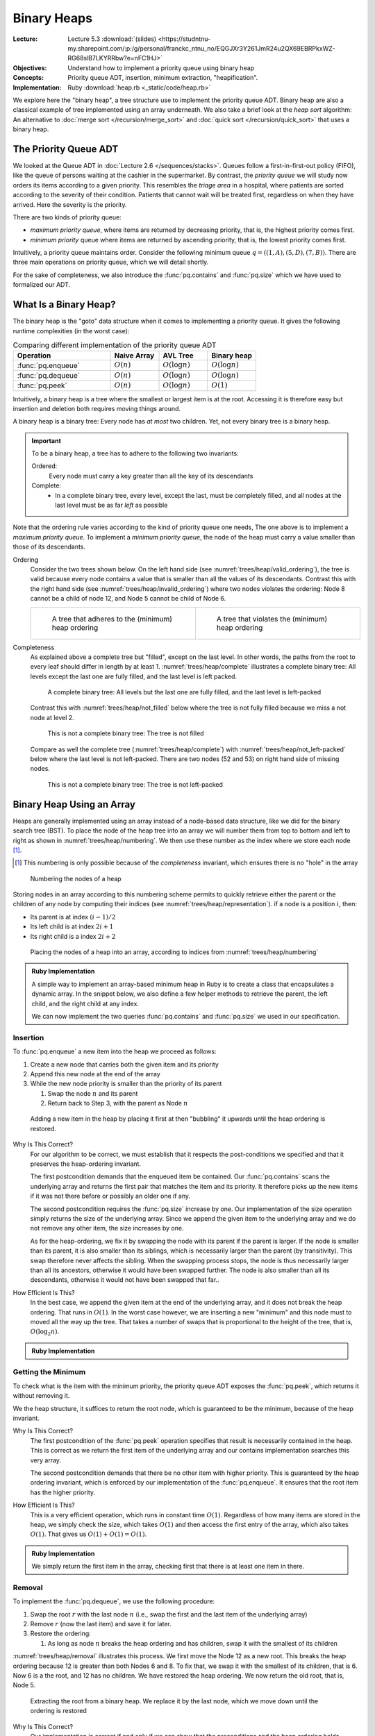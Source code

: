 ============
Binary Heaps
============

:Lecture: Lecture 5.3 :download:`(slides)
          <https://studntnu-my.sharepoint.com/:p:/g/personal/franckc_ntnu_no/EQGJXr3Y261JmR24u2QX69EBRPkxWZ-RG68slB7LKYRRbw?e=nFC1HJ>`
:Objectives: Understand how to implement a priority queue using binary heap
:Concepts: Priority queue ADT, insertion, minimum extraction,
           "heapification".
:Implementation: Ruby :download:`heap.rb <_static/code/heap.rb>`

We explore here the "binary heap", a tree structure use to implement
the priority queue ADT. Binary heap are also a classical example of
tree implemented using an array underneath. We also take a brief look
at the *heap sort* algorithm: An alternative to :doc:`merge sort
</recursion/merge_sort>` and :doc:`quick sort </recursion/quick_sort>`
that uses a binary heap.

The Priority Queue ADT
======================

We looked at the Queue ADT in :doc:`Lecture 2.6
</sequences/stacks>`. Queues follow a first-in-first-out policy
(FIFO), like the queue of persons waiting at the cashier in the
supermarket. By contrast, the *priority queue* we will study now
orders its items according to a given priority. This resembles the
*triage area* in a hospital, where patients are sorted according to the
severity of their condition. Patients that cannot wait will be treated
first, regardless on when they have arrived. Here the severity is the
priority.

There are two kinds of priority queue:

- *maximum priority queue*, where items are returned by decreasing
  priority, that is, the highest priority comes first.

- *minimum priority* queue where items are returned by ascending
  priority, that is, the lowest priority comes first.

Intuitively, a priority queue maintains order. Consider the following
minimum queue :math:`q = ((1,A), (5,D), (7, B))`. There are three main
operations on priority queue, which we will detail shortly.


.. module:: pq

.. function:: create() -> PQueue 

   Create an empty priority queue, denoted as :math:`q`. 

   Preconditions:
      None

   Postconditions:
    - The resulting queue :math:`q` is empty, that is

      .. math::
         q = create() \implies size(q) = 0 \, \land \, \nexists (i, p), \, contains(q, i, p)
    
    
.. function:: enqueue(q: PQueue, i: Item, p: Priority) -> PQueue

   Add the given item :math:`i` to the queue :math:`q` with the given
   priority :math:`p`. For instance, if :math:`q = ((1,A), (5,C), (7,
   B))`, adding the Item :math:`D` with priority 2, would yield
   :math:`q'=((1,A), (2,D), (5,C), (7, B))`.

   Preconditions:
     - The given item :math:`i` is not already associated with the
       given priority :math:`p`

       .. math::
          \neg \, contains(q, p, i)

   Postconditions:
     - The queue :math:`q` now contains the given item :math:`i` with the given
       priority :math:`p`, that is

       .. math::
          enqueue(q, i, p) = q' \implies contains(q', i, p)

     - The size of the priority queue has increased by one.

       .. math::

          size(q) = n \land enqueue(q, i, p) = q_2 \implies size(q_2) = n+1

.. function:: peek(q: PQueue) -> Item, Priority

   Returns, but does not remove, the item with the minimum/maximum
   priority. For instance, peeking the first item of the queue
   :math:`q=((1,A),(5,C),(7,B))` would yield :math:`(1,A)` but the
   queue :math:`q` would remain unchanged.

   Preconditions:
    - The given queue :math:`q` is not empty, that is

      .. math::
         size(q) > 0

   Postconditions:
    - The resulting item is necessarily in the given :math:`q`

      .. math::
         peek(q) = (i, p) \implies contains(q, i, p)
   
    - There is no other item in the queue :math:`q` with a strictly
      higher priority, that is:

      .. math::
         peek(q) = (i,p) \implies \nexists \,(i_2, p_2),\; contains(q, i_2, p_2) \,\land\, p_2 > p

         
.. function:: dequeue(q: PQueue) -> PQueue, Item, Priority

   Returns *and removes* the item :math:`i` with the minimum/maximum
   priority. For instance, peeking the first item of the queue
   :math:`q=((1,A),(5,C),(7,B))` would yield :math:`(1,A)` but the
   queue would then be :math:`q = ((5,C), (7,B))`.

   Preconditions:
    - The given queue :math:`q` cannot be empty, that is:

      .. math::
         size(q) > 0

   Postconditions:
    - The resulting item was necessarily in the queue before

      .. math::
         dequeue(q) = (q',i,p) \implies contains(q, i, p)

   
    - The resulting item is no longer in the queue

      .. math::
         dequeue(q) = (q',i,p) \implies \neg \, contains(q', i, p)
         
   
    - The size of queue decreases by one, that is:

      .. math::

         size(q) = n \, \land \, dequeue(q) = (q', i, p) \implies size(q') = n-1
      
    - There is no other item in the queue :math:`q` with a strictly
      higher priority, that is:

      .. math::
         dequeue(q) = (q',i,p) \implies \nexists \,(i', p'),\; contains(q, i', p') \,\land\, p' > p


For the sake of completeness, we also introduce the
:func:`pq.contains` and :func:`pq.size` which we have used to
formalized our ADT.


.. function:: size(q: PQueue) -> Natural

   Returns the number of items currently in the given priority queue
   :math:`q`.

   Preconditions:
     None

   Postconditions:
     None


.. function:: contains(q: Queue, i: Item, p: Priorty) -> Boolean

   Returns true if an only if the given queue :math:`q` contains the
   item :math:`i` with the priority :math:`p`.

   Preconditions:
     None

   Postconditions:
     None
     
What Is a Binary Heap?
======================

The binary heap is the "goto" data structure when it comes to
implementing a priority queue. It gives the following runtime
complexities (in the worst case):


.. list-table:: Comparing different implementation of the priority queue ADT 
   :widths: 50 25 25 25
   :header-rows: 1

   * - Operation
     - Naive Array
     - AVL Tree
     - Binary heap
   * - :func:`pq.enqueue`
     - :math:`O(n)`
     - :math:`O(\log n)`
     - :math:`O(\log n)`
   * - :func:`pq.dequeue`
     - :math:`O(n)`
     - :math:`O(\log n)`
     - :math:`O(\log n)`
   * - :func:`pq.peek`
     - :math:`O(n)`
     - :math:`O(\log n)`
     - :math:`O(1)`


Intuitively, a binary heap is a tree where the smallest or largest
item is at the root. Accessing it is therefore easy but insertion and
deletion both requires moving things around.

       
A binary heap is a binary tree: Every node has *at most* two
children. Yet, not every binary tree is a binary heap. 


.. important::

   To be a binary heap, a tree has to adhere to the following two
   invariants:

   Ordered:
     Every node must carry a key greater than all the key of its
     descendants

   Complete:
      - In a complete binary tree, every level, except the last, must
        be completely filled, and all nodes at the last level must be
        as far *left* as possible
     
Note that the ordering rule varies according to the kind of priority
queue one needs, The one above is to implement a *maximum priority
queue*. To implement a *minimum priority queue*, the node of the heap
must carry a value smaller than those of its descendants.


Ordering
  Consider the two trees shown below. On the left hand side (see
  :numref:`trees/heap/valid_ordering`), the tree is valid because
  every node contains a value that is smaller than all the values of
  its descendants. Contrast this with the right hand side (see
  :numref:`trees/heap/invalid_ordering`) where two nodes violates the
  ordering: Node 8 cannot be a child of node 12, and Node 5 cannot be
  child of Node 6.

  .. list-table:: 
     :widths: 50, 50

     * -
         .. figure:: _static/valid_heap_ordering.svg
            :name: trees/heap/valid_ordering

            A tree that adheres to the (minimum) heap ordering

       -
         .. figure:: _static/invalid_heap_ordering.svg
            :name: trees/heap/invalid_ordering

            A tree that violates the (minimum) heap ordering

Completeness
  As explained above a complete tree but "filled", except
  on the last level. In other words, the paths from the root to every
  leaf should differ in length by at
  least 1. :numref:`trees/heap/complete` illustrates a complete binary
  tree: All levels except the last one are fully filled, and the last
  level is left packed.

  .. figure:: _static/images/complete_tree.svg
     :name: trees/heap/complete

     A complete binary tree: All levels but the last one are fully
     filled, and the last level is left-packed

  Contrast this with :numref:`trees/heap/not_filled` below where the tree is not fully filled
  because we miss a not node at level 2.

  .. figure:: _static/images/not_filled.svg
     :name: trees/heap/not_filled

     This is not a complete binary tree: The tree is not filled

  Compare as well the complete tree (:numref:`trees/heap/complete`)
  with :numref:`trees/heap/not_left-packed` below where the last level
  is not left-packed. There are two nodes (52 and 53) on right hand
  side of missing nodes.
     
  .. figure:: _static/images/not_left_packed.svg
     :name: trees/heap/not_left-packed

     This is not a complete binary tree: The tree is not left-packed
     
              
Binary Heap Using an Array
==========================

Heaps are generally implemented using an array instead of a node-based
data structure, like we did for the binary search tree (BST). To place
the node of the heap tree into an array we will number them from top
to bottom and left to right as shown in
:numref:`trees/heap/numbering`. We then use these number as the index
where we store each node [#numbering]_.

.. [#numbering] This numbering is only possible because of the
                *completeness* invariant, which ensures there is no
                "hole" in the array


.. figure:: _static/images/numbering.svg
   :name: trees/heap/numbering

   Numbering the nodes of a heap

   
Storing nodes in an array according to this numbering scheme permits
to quickly retrieve either the parent or the children of any node by
computing their indices (see :numref:`trees/heap/representation`). if
a node is a position :math:`i`, then:

- Its parent is at index :math:`(i-1) / 2`
- Its left child is at index :math:`2i + 1`
- Its right child is a index :math:`2i + 2`

.. figure:: _static/images/array_representation.svg
   :name: trees/heap/representation

   Placing the nodes of a heap into an array, according to indices
   from :numref:`trees/heap/numbering`



.. admonition:: Ruby Implementation
   :class: dropdown, hint

   A simple way to implement an array-based minimum heap in Ruby is to
   create a class that encapsulates a dynamic array. In the snippet
   below, we also define a few helper methods to retrieve the parent,
   the left child, and the right child at any index.

   We can now implement the two queries :func:`pq.contains` and
   :func:`pq.size` we used in our specification.
        
   .. code-block:: ruby
      :linenos:

      class MinimumHeap

        # Create a new heap with the given entries as underlying entries
        def initialize(initial_entries=[])
          @nodes = initial_entries.map{|item, priority| Node.new(item, priority) }
        end

          # Return the number of items in the heap
        def size()
          return @nodes.count
        end

        # Return true if the heap contains the given item associated with
        # the given priority
        def contains(item, priority)
          return @nodes.any? { |e| e.item == item and e.priority == priority}
        end

        # Other methods will come here ...
        
      end

Insertion
---------

To :func:`pq.enqueue` a new item into the heap we proceed as follows:

#. Create a new node that carries both the given item and its priority

#. Append this new node at the end of the array

#. While the new node priority is smaller than the priority of its
   parent

   #. Swap the node :math:`n` and its parent

   #. Return back to Step 3, with the parent as Node :math:`n`


.. figure:: _static/images/insertion.svg
   :name: trees/heap/insertion

   Adding a new item in the heap by placing it first at then
   "bubbling" it upwards until the heap ordering is restored.

Why Is This Correct? 
   For our algorithm to be correct, we must establish that
   it respects the post-conditions we specified and that it
   preserves the heap-ordering invariant.

   The first postcondition demands that the enqueued item be
   contained. Our :func:`pq.contains` scans the underlying array
   and returns the first pair that matches the item and its
   priority. It therefore picks up the new items if it was not
   there before or possibly an older one if any.

   The second postcondition requires the :func:`pq.size` increase
   by one. Our implementation of the size operation simply returns
   the size of the underlying array. Since we append the given item
   to the underlying array and we do not remove any other item, the
   size increases by one.

   As for the heap-ordering, we fix it by swapping the node with its
   parent if the parent is larger. If the node is smaller than its
   parent, it is also smaller than its siblings, which is necessarily
   larger than the parent (by transitivity). This swap therefore never
   affects the sibling. When the swapping process stops, the node is
   thus necessarily larger than all its ancestors, otherwise it would
   have been swapped further. The node is also smaller than all its
   descendants, otherwise it would not have been swapped that far..

How Efficient Is This?
   In the best case, we append the given item at the end of the
   underlying array, and it does not break the heap ordering. That
   runs in :math:`O(1)`. In the worst case however, we are inserting a
   new "minimum" and this node must to moved all the way up the
   tree. That takes a number of swaps that is proportional to the
   height of the tree, that is, :math:`O(\log_2 n)`.

.. admonition:: Ruby Implementation
   :class: hint, dropdown

   .. code-block:: ruby
      :linenos:
      :emphasize-lines: 6,7

      # Append a new node to the array and move it up until the heap
      # ordering is restored.
      def enqueue(item, priority)
        @nodes.push(Node.new(item, priority))
        node = last_node
        until is_root(node) or is_valid_child(node)
          node = move_up(node)
        end
      end

      # Returns the last node
      private def last_node
        return size - 1
      end

      # Returns true if the given node has no parent, i.e., is the root
      # of the heap
      private def is_root(node)
        return parent_of(node) == nil
      end
      
      # Return true if the node at the given index and its parent adhere
      # to the heap ordering
      private def is_valid_child(node)
        parent = parent_of(node)
        return @nodes[node].priority >= @nodes[parent].priority
      end

      # Swap a the given node with its parent and return its new index
      private def move_up(node)
        parent = parent_of(node)
        swap(node, parent)
        return parent
      end
         
      

Getting the Minimum
-------------------

To check what is the item with the minimum priority, the priority
queue ADT exposes the :func:`pq.peek`, which returns it without
removing it.

We the heap structure, it suffices to return the root node, which is
guaranteed to be the minimum, because of the heap invariant.

Why Is This Correct?
  The first postcondition of the :func:`pq.peek` operation specifies
  that result is necessarily contained in the heap. This is correct as
  we return the first item of the underlying array and our contains
  implementation searches this very array.

  The second postcondition demands that there be no other item with
  higher priority. This is guaranteed by the heap ordering invariant,
  which is enforced by our implementation of the
  :func:`pq.enqueue`. It ensures that the root item has the higher
  priority.
  
How Efficient Is This?
  This is a very efficient operation, which runs in constant time
  :math:`O(1)`. Regardless of how many items are stored in the heap,
  we simply check the size, which takes :math:`O(1)` and then access
  the first entry of the array, which also takes :math:`O(1)`. That
  gives us :math:`O(1) + O(1) = O(1)`.


.. admonition:: Ruby Implementation
   :class: hint, dropdown

   We simply return the first item in the array, checking first that
   there is at least one item in there.

   .. code-block:: ruby
      :linenos:

      def peek()
        abort_if_empty
        return @nodes[0]
      end

      private def abort_if_empty
        if is_empty
          raise "Invalid state: Empty queue"
        end
      end

      # Return true if the there is no item in the heap
       def is_empty
        return size <= 0
      end

      
  
Removal
-------

To implement the :func:`pq.dequeue`, we use the following procedure:

#. Swap the root :math:`r` with the last node :math:`n` (i.e., swap
   the first and the last item of the underlying array)
   
#. Remove :math:`r` (now the last item) and save it for later.
   
#. Restore the ordering:
   
   #. As long as node :math:`n` breaks the heap ordering and has children,
      swap it with the smallest of its children

:numref:`trees/heap/removal` illustrates this process. We first move
the Node 12 as a new root. This breaks the heap ordering because 12 is
greater than both Nodes 6 and 8. To fix that, we swap it with the
smallest of its children, that is 6. Now 6 is a the root, and 12 has
no children. We have restored the heap ordering. We now return the old
root, that is, Node 5.

.. figure:: _static/images/removal.svg
   :name: trees/heap/removal

   Extracting the root from a binary heap. We replace it by the last
   node, which we move down until the ordering is restored

Why Is This Correct?
  Our implementation is correct if and only if we can show that the
  preconditions and the heap ordering holds.

  - The resulting item must not be in the queue anymore. We return the
    "old" root, which we swapped with the last item and then removed
    from the array. Since our implementation of :func:`pq.contains`
    scan the array, it will not find it anymore.

  - The size of the queue must have decreased by one. We measure the
    size by returning the size of the underlying array. Because we
    have removed one item from the array, the size has necessarily
    decreased.

  - There is no other item in the queue whose priority is lower. We
    assume than the heap ordering invariant hold before we dequeue an
    item [#invariant]_ . Then, the root of the heap, which is the item
    we return, necessarily hold the item with the smallest priority.

  - The heap ordering must have been restored. If the ordering is
    compromised, we will move down the new root until it has no
    children it does not conflict with its children anymore. First,
    when we move it down, we swap with the *smallest* of its children,
    and the child that is "promoted" is necessarily smaller than its
    sibling. Besides when we stopped moving it down, the node is
    necessarily smaller than all its descendants. We only broke the
    heap ordering locally, so we know that if the node is smaller than
    its children (otherwise we would move it further down), it is
    necessarily also smaller than all its descendants (by transitivity).

.. [#invariant] Recall an invariant always holds, that is before and
                after every operation. It may briefly not hold during
                the execution of an operation, but it must be restored
                before the operation completes.

How Efficient Is This?
  How much work do we need? In the best case, we only swap the first
  and the last item of the array, and remove the last one. Yet, the
  heap ordering still holds, so we are good. This only takes
  :math:`O(1) + O(1) = O(1)`. In the worst case however, we need also
  to move the new root all the way down to the bottom of the
  tree. That represents a number of "swaps" that is proportional to
  the height of the tree, so :math:`O(1) + O(1) + O(\log_2 n) =
  O(\log_2 n)`.


.. admonition:: Ruby Implementation
   :class: hint, dropdown

   .. code-block:: ruby
      :linenos:
      :emphasize-lines: 8-9, 34, 39-44

      # Remove the node with the lowest priority and restore the heap
      # ordering
      def dequeue()
        abort_if_empty
        swap(first_node, last_node)
        minimum = @nodes.pop
        index = 0
        until is_leaf(index) or is_valid_parent(index)
            index = move_down(index)
        end
        return minimum
      end

      # Return the index of the first node, that is 0
      private def first_node
        return 0
      end

      # Returns the last node
      private def last_node
        return size - 1
      end

      # Returns true if the given node has no child, i.e., is a leaf
      # node
      private def is_leaf(node)
        return children_of(node).empty?
      end

      # Returns true if an only if the given parent has as a lower
      # priority than its children
      private def is_valid_parent(parent)
        children = children_of(parent)
        return children.all? { |c| @nodes[c].priority >= @nodes[parent].priority }
      end

      # Swap the given parent with its child with the minimum priority
      # and returns that child's index
      private def move_down(parent)
        children = children_of(parent)
        chosen = children.min_by{ |i| @nodes[i].priority }
        swap(parent, chosen)
        return chosen
      end
   
      
Heapification
=============

Another important operation, is to create a binary heap from a
predefined array of values, so called "heapification". Obviously, we
could create an empty binary heap and enqueue one by one the items
from the given array. Since the :func:`pq.enqueue` operation runs in
:math:`O(\log_2 n)`, the whole process would take :math:`O(n \log_2
n)`, as opposed to the "heapify" procedure below which runs in
:math:`O(n)`.

This "heapify" procedure goes as follows:

#. Without making any change to the given array, we interpret it as
   binary heap (using the numbering of node).

#. Locate the last node that is not a leaf node. It is the last node
   that has children, or, in other words, the parent of the last node.

#. We set it as our *current* node as we iterate through all the
   non-leaf nodes

#. If the current node conflict with the heap ordering, we move it
   down as we have done in the :func:`pq.dequeue` operation.

#. If the current node has a parent, we the current node to the next
   non-leaf node and we continue at step 4.

:numref:`trees/heap/heapify` below gives an example with a array that
contains the values :math:`(21, 37, 24, 19, 18)`. The first non-leaf
node is Node 37, and it conflicts with its children, so we swap it
with Node 18. Now we move the next non-leaf node, which happen to be
Node 21, the root of the whole heap. This one also conflicts with its
children, so we move all the way down, swapping it first with Node 18,
and then, with Node 19. Now the heap ordering is back.
   
.. figure:: _static/images/heapify.svg
   :name: trees/heap/heapify

   The "heapify" procedure: Iterate from the bottom over the
   non-leaf nodes and move them down until the heap ordering is restored.

Why Is This Correct?
  The point of the "heapify" procedure is to restore the heap ordering
  in a random array. We process only the non-leaf node, because the
  leave nodes already adhere to the ordering by construction (they
  have no child). We start from the bottom level, and we progress
  level by level. At the bottom level, the node we look at are the
  roots of sub trees of height 1, and their children already respect
  the heap ordering as we just saw. So by moving down these roots (if
  they break the ordering), we get correct sub binary heaps. We then
  move onto the next level up, and look at sub trees of height 2, and
  we fix any faulty root there. Eventually we end up at the level 0
  with a complete and correct binary heap.

.. margin::

   .. figure:: _static/images/heapify_helper.svg
      :name: trees/heap/15_node_tree

      A complete binary tree with :math:`k=3` levels and 15
      nodes. The number of node is given by :math:`2^{k+1}-1`
  
  
How Efficient Is This?
  In the best case, the given array is already a heap and there is not
  much work to done, except checking the ordering of the non-leaf
  nodes. That is obviously less than checking all the nodes, but still
  proportional to the number of nodes in the tree, so :math:`O(n)`.

  In the worst case, we have to move down nodes. Consider a tree with
  4 levels, from 0 to 3 (see :numref:`trees/heap/15_node_tree` aside):

  - At level :math:`\ell=3`, there are only leave nodes so we do
    nothing.

  - At level :math:`\ell=2`, there are :math:`2^2=4` sub trees of
    height 1. In the worst case, we have to move 4 roots one level
    down. So the work done at that level is :math:`w_{\ell=2} = 2^2 \times
    1`

  - At level :math:`\ell=1`, there are :math:`2^1=2` sub trees of
    height :math:`h=2`. In the worst case we have to move 2 roots 2
    levels down. The work done is :math:`w_{\ell=1} = 2^1 \times 2`

  - At level :math:`\ell=0` (the top level), there is :math:`2^0=1`
    sub tree of height :math:`h=3`. We have to move one root three
    level down. The work done is :math:`w_{\ell=0} = 2^0 \times 3`
    
  In general, if we sum up the work done for :math:`k` levels, we get
  a total work :math:`w` of

  .. math::
     w &= w_{\ell=0} + w_{\ell=1} + w_{\ell=2} + \ldots + w_{\ell=k-1} \\
     w &= \sum_{\ell=0}^{k-1} 2^\ell \times (k-\ell) \\
     w &= 2^{k+1} -k -2

  Now in a complete binary tree with :math:`k` levels there are
  :math:`n = 2^{k+1}-1` nodes. So we see that the work done is
  necessarily smaller than the number of nodes:

  .. math::
     O(w) &\in O(2^{k+1}-k-2) \\
          &\in O(2^{k+1}) \\
          &\in O(n)  


.. admonition:: Ruby Implementation
   :class: dropdown, hint

   .. code-block:: ruby
      :linenos:

      # Build restore the heap ordering in the whole underlying array
      def heapify
        node = parent_of(last_node)
        while is_defined(node)
          until is_leaf(node) or is_valid_parent(node)
            node = move_down(node)
          end
          node = previous_of(node)
        end
      end

      # Return true is given index
      private def is_defined(index)
        index >= 0 and index < @nodes.size
      end

      # Returns the node that precedes the given one
      private def previous_of(node)
        return node - 1
      end          

Heap Sort
=========

Before to conclude this chapter on heap, let's look briefly to the
*heap sort*, an efficient sorting algorithm that uses a binary heap.

We saw in the :doc:`recursion module </recursion/index>` several fast
sorting algorithms, namedly the :doc:`quick sort
</recursion/quick_sort>` and the :doc:`merge sort
</recursion/merge_sort>`, which both runs in :math:`O(n \log n)`. Heap
sort is another sorting algorithms that runs as fast.

The idea of the heap sort is the following.

#. Take the unsorted array and *heapify* it to get a binary heap

#. While this is not empty,

   #. Use :func:`pd.deqeue` to get the minimum element

Why Is This Correct?
  The :func:`dq.dequeue` is guaranteed to return th smallest item (in
  a minimum heap). So by building a heap, and retrieving all the
  items, we are guaranteed to get them in ascending order.

How Efficient Is It?
  The heap sort uses two steps: First we heapify, and then we dequeue
  all the items. The heapification runs in :math:`O(n)` and the
  :func:`pq.dequeue` runs in :math:`O(\log n)`. So in total we get

  .. math::
     t & \in O(n) + n \times O(\log n) \\
       & \in O(n) + O(n \log n) \\
       & \in O(n \log n)

.. admonition:: Ruby Implementation
   :class: hint. dropdown
           
   .. code-block:: ruby
      :linenos:
      :emphasize-lines: 4, 6-7

      # Sort the given array of tuples (item, priority) by ascending priority
      def self.heapsort(array)
        heap = MinimumHeap.new()
        heap.heapify
        sorted = []
        until heap.is_empty
          sorted.push(heap.dequeue)
        end
        return sorted
      end
